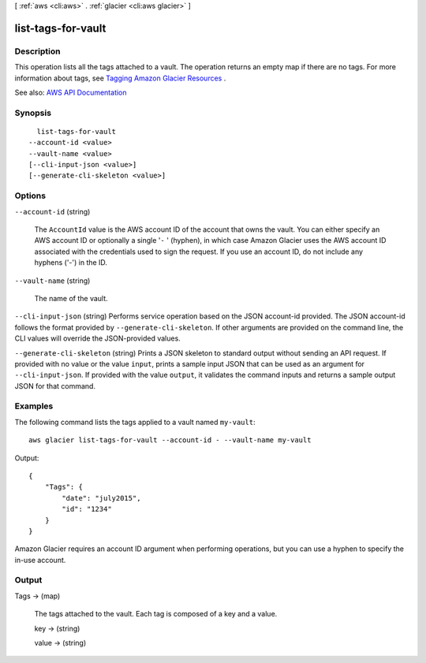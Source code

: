 [ :ref:`aws <cli:aws>` . :ref:`glacier <cli:aws glacier>` ]

.. _cli:aws glacier list-tags-for-vault:


*******************
list-tags-for-vault
*******************



===========
Description
===========



This operation lists all the tags attached to a vault. The operation returns an empty map if there are no tags. For more information about tags, see `Tagging Amazon Glacier Resources <http://docs.aws.amazon.com/amazonglacier/latest/dev/tagging.html>`_ .



See also: `AWS API Documentation <https://docs.aws.amazon.com/goto/WebAPI/glacier-2012-06-01/ListTagsForVault>`_


========
Synopsis
========

::

    list-tags-for-vault
  --account-id <value>
  --vault-name <value>
  [--cli-input-json <value>]
  [--generate-cli-skeleton <value>]




=======
Options
=======

``--account-id`` (string)


  The ``AccountId`` value is the AWS account ID of the account that owns the vault. You can either specify an AWS account ID or optionally a single '``-`` ' (hyphen), in which case Amazon Glacier uses the AWS account ID associated with the credentials used to sign the request. If you use an account ID, do not include any hyphens ('-') in the ID.

  

``--vault-name`` (string)


  The name of the vault.

  

``--cli-input-json`` (string)
Performs service operation based on the JSON account-id provided. The JSON account-id follows the format provided by ``--generate-cli-skeleton``. If other arguments are provided on the command line, the CLI values will override the JSON-provided values.

``--generate-cli-skeleton`` (string)
Prints a JSON skeleton to standard output without sending an API request. If provided with no value or the value ``input``, prints a sample input JSON that can be used as an argument for ``--cli-input-json``. If provided with the value ``output``, it validates the command inputs and returns a sample output JSON for that command.



========
Examples
========

The following command lists the tags applied to a vault named ``my-vault``::

  aws glacier list-tags-for-vault --account-id - --vault-name my-vault

Output::

  {
      "Tags": {
          "date": "july2015",
          "id": "1234"
      }
  }

Amazon Glacier requires an account ID argument when performing operations, but you can use a hyphen to specify the in-use account.


======
Output
======

Tags -> (map)

  

  The tags attached to the vault. Each tag is composed of a key and a value.

  

  key -> (string)

    

    

  value -> (string)

    

    

  

